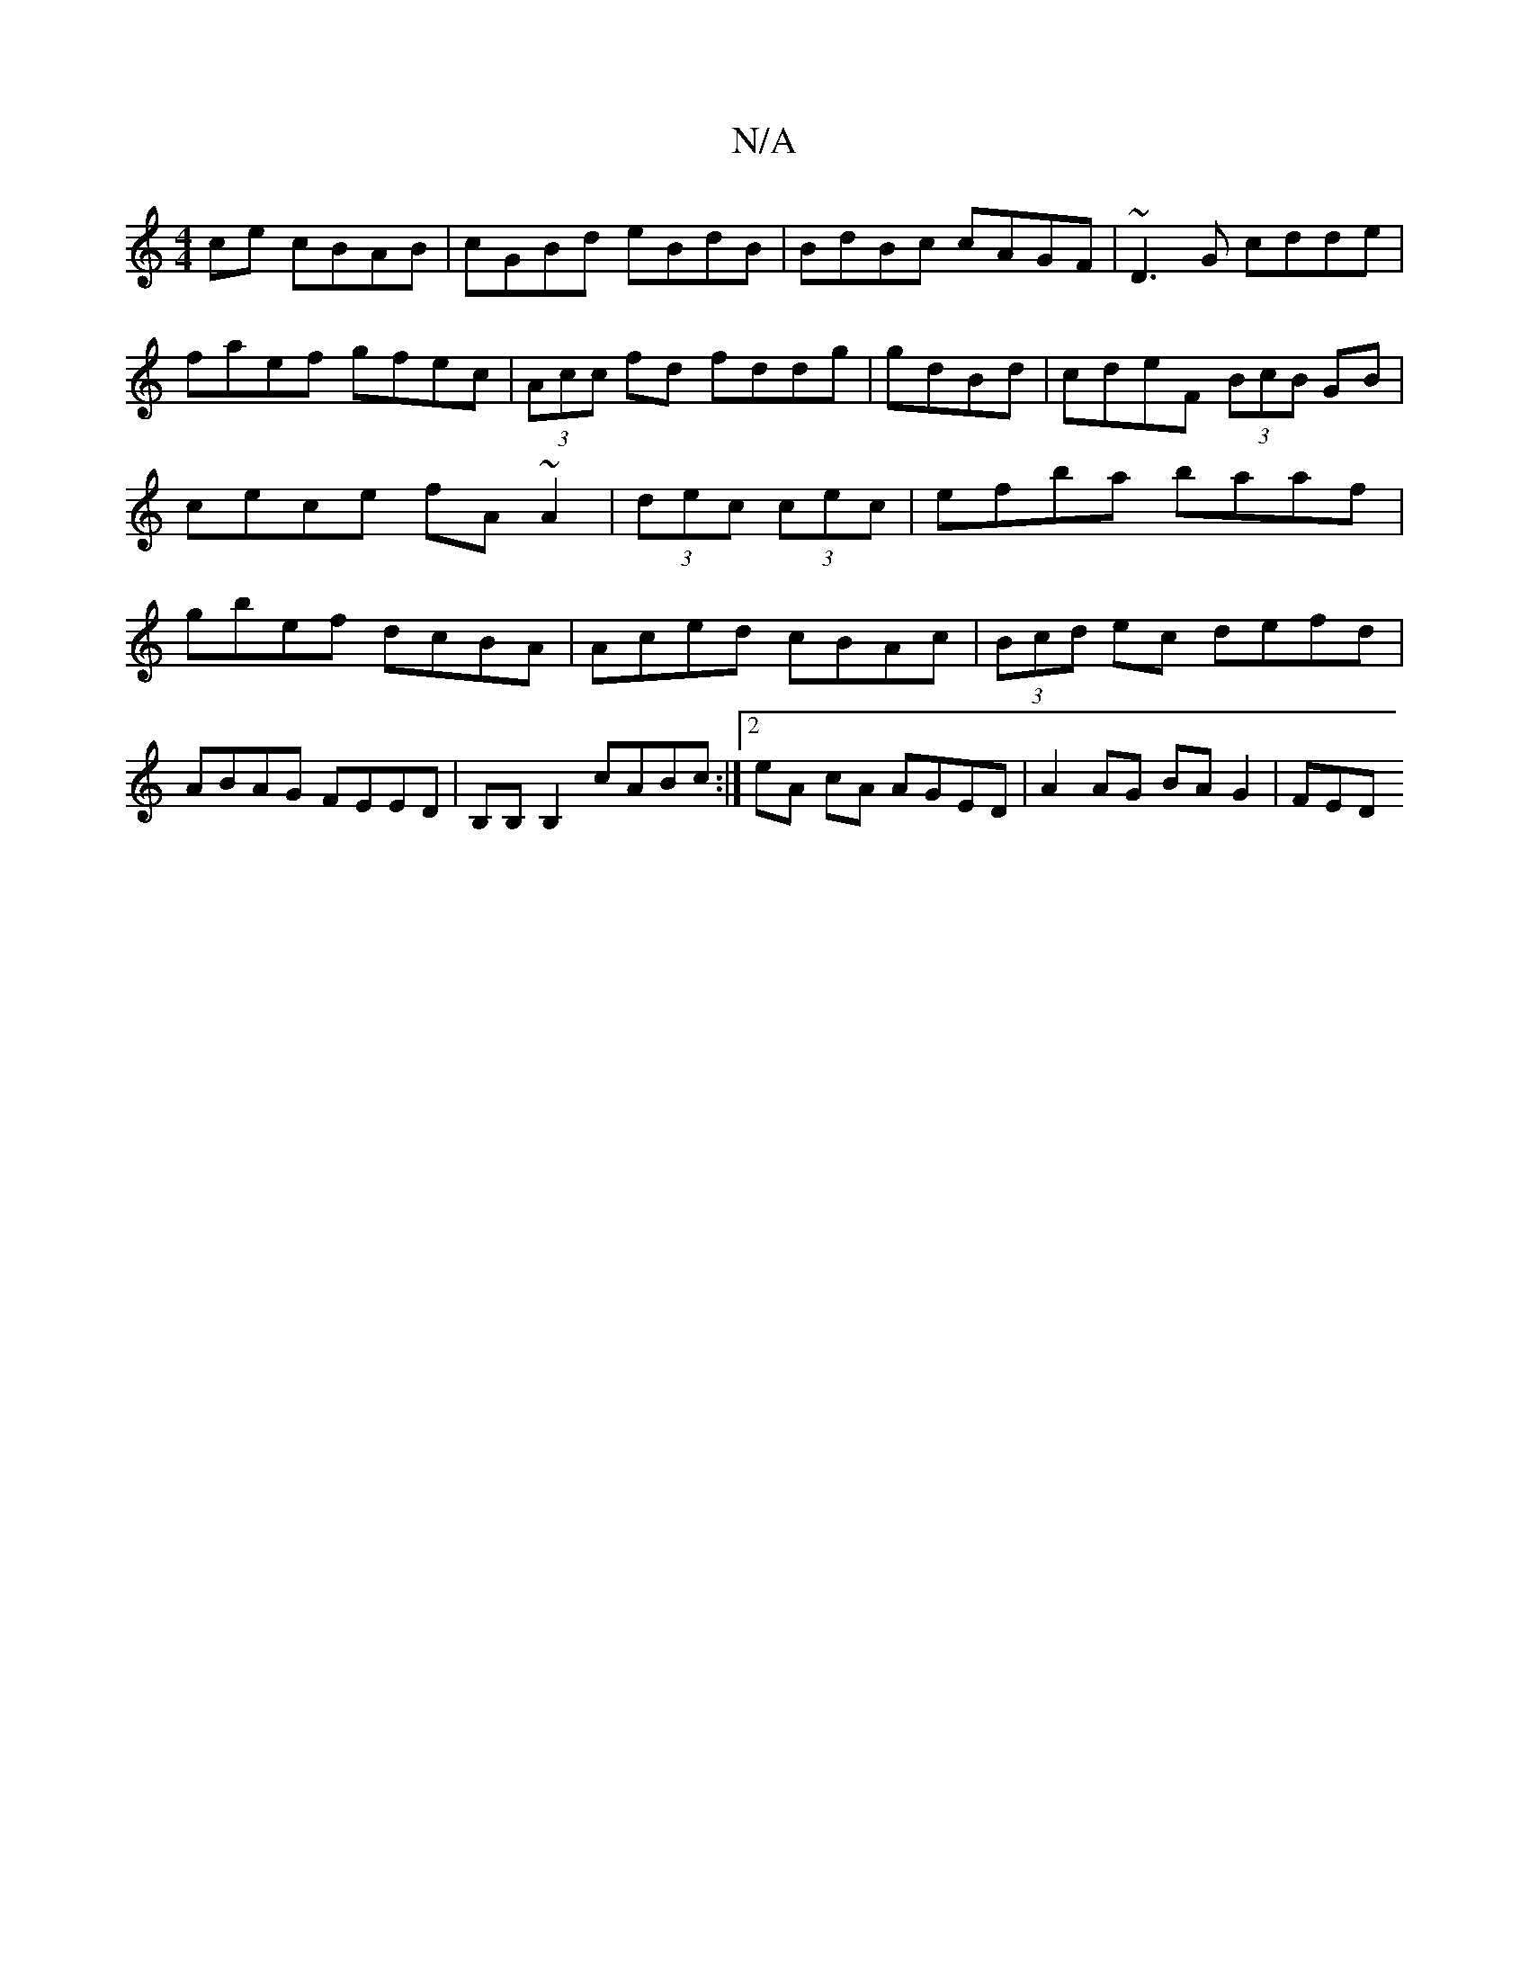 X:1
T:N/A
M:4/4
R:N/A
K:Cmajor
ce cBAB|cGBd eBdB|BdBc cAGF|~D3G cdde|faef gfec|(3Acc fd fddg|gdBd|cdeF (3BcB GB|cece fA~A2|(3dec (3cec|efba baaf|gbef dcBA |Aced cBAc|(3Bcd ec defd|ABAG FEED|B,B,B,2 cABc :|2 eA cA AGED|A2AG BAG2|FED